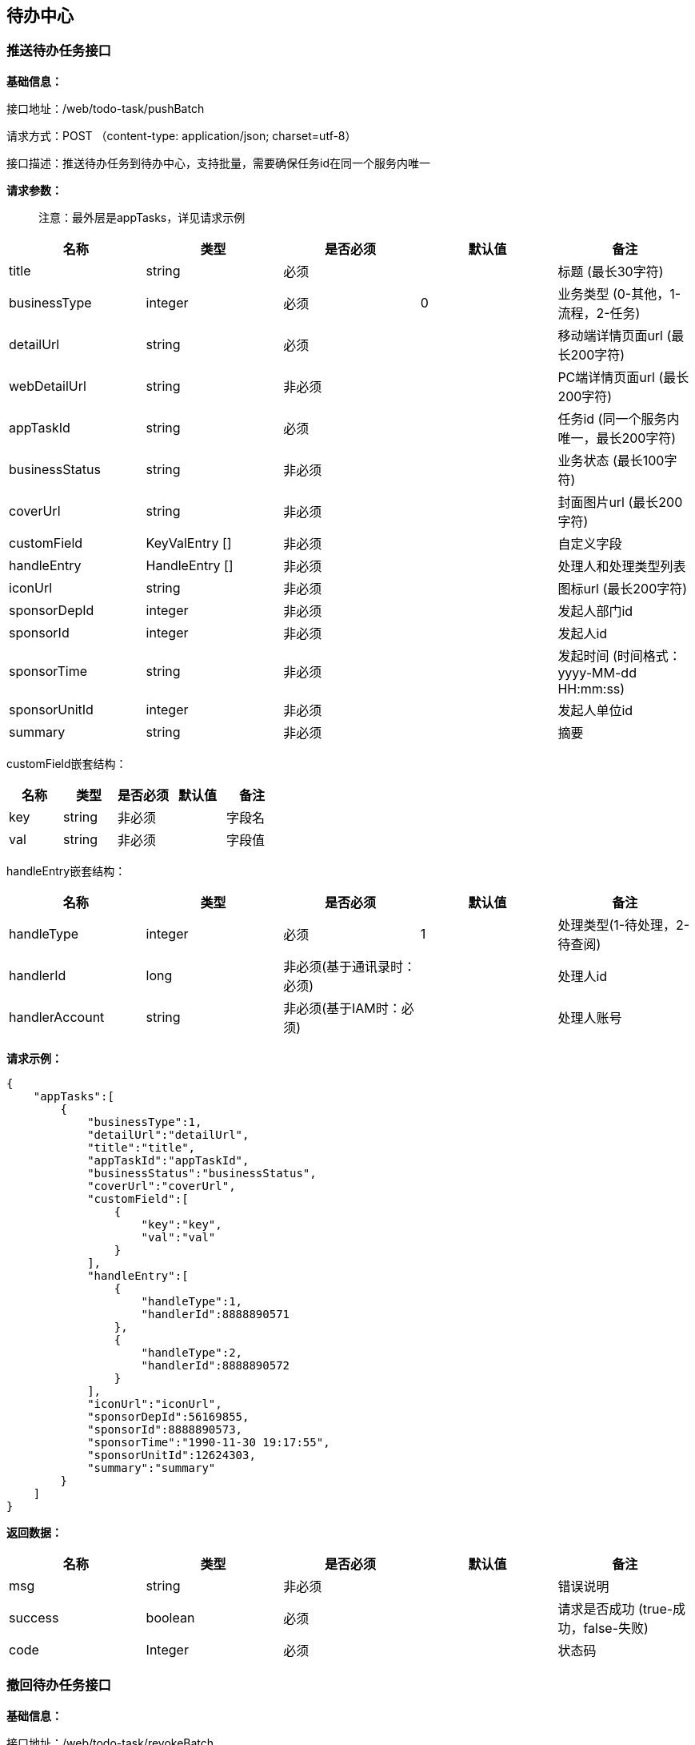 
== 待办中心

=== 推送待办任务接口

*基础信息：*

接口地址：/web/todo-task/pushBatch

请求方式：POST （content-type: application/json; charset=utf-8）

接口描述：推送待办任务到待办中心，支持批量，需要确保任务id在同一个服务内唯一

*请求参数：*

____
注意：最外层是appTasks，详见请求示例
____

[cols="<,<,<,<,<",options="header",]
|===
|名称 |类型 |是否必须 |默认值 |备注
|title |string |必须 | |标题 (最长30字符)
|businessType |integer |必须 |0 |业务类型 (0-其他，1-流程，2-任务)
|detailUrl |string |必须 | |移动端详情页面url (最长200字符)
|webDetailUrl |string |非必须 | |PC端详情页面url (最长200字符)
|appTaskId |string |必须 | |任务id (同一个服务内唯一，最长200字符)
|businessStatus |string |非必须 | |业务状态 (最长100字符)
|coverUrl |string |非必须 | |封面图片url (最长200字符)
|customField |KeyValEntry [] |非必须 | |自定义字段
|handleEntry |HandleEntry [] |非必须 | |处理人和处理类型列表
|iconUrl |string |非必须 | |图标url (最长200字符)
|sponsorDepId |integer |非必须 | |发起人部门id
|sponsorId |integer |非必须 | |发起人id
|sponsorTime |string |非必须 | |发起时间 (时间格式：yyyy-MM-dd HH:mm:ss)
|sponsorUnitId |integer |非必须 | |发起人单位id
|summary |string |非必须 | |摘要
|===

customField嵌套结构：

[cols=",,,,",options="header",]
|===
|名称 |类型 |是否必须 |默认值 |备注
|key |string |非必须 | |字段名
|val |string |非必须 | |字段值
|===

handleEntry嵌套结构：

[cols=",,,,",options="header",]
|===
|名称 |类型 |是否必须 |默认值 |备注
|handleType |integer |必须 |1 |处理类型(1-待处理，2-待查阅)
|handlerId |long |非必须(基于通讯录时：必须) | |处理人id
|handlerAccount |string |非必须(基于IAM时：必须) | |处理人账号
|===

*请求示例：*

[source,json]
----
{
    "appTasks":[
        {
            "businessType":1,
            "detailUrl":"detailUrl",
            "title":"title",
            "appTaskId":"appTaskId",
            "businessStatus":"businessStatus",
            "coverUrl":"coverUrl",
            "customField":[
                {
                    "key":"key",
                    "val":"val"
                }
            ],
            "handleEntry":[
                {
                    "handleType":1,
                    "handlerId":8888890571
                },
                {
                    "handleType":2,
                    "handlerId":8888890572
                }
            ],
            "iconUrl":"iconUrl",
            "sponsorDepId":56169855,
            "sponsorId":8888890573,
            "sponsorTime":"1990-11-30 19:17:55",
            "sponsorUnitId":12624303,
            "summary":"summary"
        }
    ]
}
----

*返回数据：*

[cols="<,<,<,<,<",options="header",]
|===
|名称 |类型 |是否必须 |默认值 |备注
|msg |string |非必须 | |错误说明
|success |boolean |必须 | |请求是否成功 (true-成功，false-失败)
|code |Integer |必须 | |状态码
|===

=== 撤回待办任务接口

*基础信息：*

接口地址：/web/todo-task/revokeBatch

请求方式：POST (content-type: application/json; charset=utf-8)

接口描述：从待办中心移除待办任务，支持批量

*请求参数：*

____
注意：最外层是appTasks，详见请求示例
____

[cols="<,<,<,<,<",options="header",]
|===
|名称 |类型 |是否必须 |默认值 |备注
|appTaskId |string |必须 | |应用中的待办任务id
|handlerIds |integer [] |非必须(基于通讯录时：必须) | |待办任务关联的处理人id列表
|handlerAccounts |string [] |非必须(基于IAM时：必须) | |待办任务关联的处理人账号列表
|===

*请求示例：*

[source,json]
----
{
    "appTasks":[
        {
            "appTaskId":"appTaskId",
            "handlerIds":[
                8888890571,
                8888890572,
                8888890573
            ]
        }
    ]
}
----

*返回数据：*

[cols="<,<,<,<,<",options="header",]
|===
|名称 |类型 |是否必须 |默认值 |备注
|msg |string |非必须 | |错误说明
|success |boolean |必须 | |请求是否成功 (true-成功，false-失败)
|code |Integer |必须 | |状态码
|===

=== 结束待办任务接口

*基础信息：*

接口地址：/web/todo-task/finishBatch

请求方式：POST (content-type: application/json; charset=utf-8)

接口描述：将待办任务状态置为”已处理“，支持批量

*请求参数：*

[cols="<,<,<,<,<",options="header",]
|===
|名称 |类型 |是否必须 |默认值 |备注
|appTaskId |string |必须 | |应用中的待办任务id
|handlerIds |integer [] |非必须(基于通讯录时：必须) | |待办任务关联的处理人id列表
|handlerAccounts |string [] |非必须(基于IAM时：必须) | |待办任务关联的处理人账号列表
|===

*请求示例：*

[source,json]
----
{
    "appTasks":[
        {
            "appTaskId":"appTaskId",
            "handlerIds":[
                8888890571,
                8888890572,
                8888890573
            ]
        }
    ]
}
----

*返回数据：*

[cols="<,<,<,<,<",options="header",]
|===
|名称 |类型 |是否必须 |默认值 |备注
|msg |string |非必须 | |错误说明
|success |boolean |必须 | |请求是否成功 (true-成功，false-失败)
|code |Integer |必须 | |状态码
|===

=== 发送到指定处理人接口

接口地址：/web/todo-task/sendTaskToHandler

请求方式：POST (content-type: application/json; charset=utf-8)

接口描述：将待办任务推送给指定的处理人，任务必须已存在，不支持批量

*请求参数：*

[cols="<,<,<,<,<",options="header",]
|===
|名称 |类型 |是否必须 |默认值 |备注
|appTaskId |string |必须 | |应用中的待办任务id
|handlerIds |integer [] |非必须(基于通讯录时：必须) | |处理人id列表
|handlerAccounts |string [] |非必须(基于IAM时：必须) | |处理人账号列表
|===

*请求示例：*

[source,json]
----
{
  "appTaskId": "appTaskId",
  "handlerIds": [
    8888890571,
    8888890572,
    8888890573
  ]
}
----

*返回数据：*

[cols="<,<,<,<,<",options="header",]
|===
|名称 |类型 |是否必须 |默认值 |备注
|msg |string |非必须 | |错误说明
|success |boolean |必须 | |请求是否成功 (true-成功，false-失败)
|code |Integer |必须 | |状态码
|===
